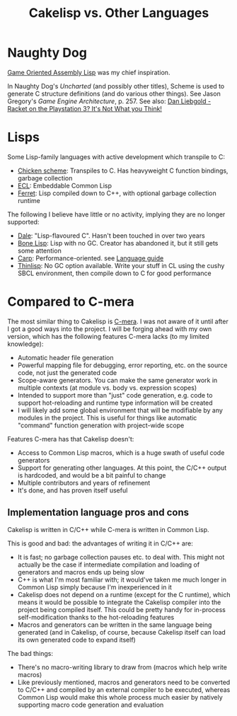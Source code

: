 #+TITLE:Cakelisp vs. Other Languages
* Naughty Dog
[[https://en.wikipedia.org/wiki/Game_Oriented_Assembly_Lisp][Game Oriented Assembly Lisp]] was my chief inspiration.

In Naughty Dog's /Uncharted/ (and possibly other titles), Scheme is used to generate C structure definitions (and do various other things). See Jason Gregory's /Game Engine Architecture/, p. 257. See also: [[https://www.youtube.com/watch?v=oSmqbnhHp1c][Dan Liebgold - Racket on the Playstation 3? It's Not What you Think!]]
* Lisps
Some Lisp-family languages with active development which transpile to C:
- [[http://www.call-cc.org/][Chicken scheme]]: Transpiles to C. Has heavyweight C function bindings, garbage collection
- [[https://common-lisp.net/project/ecl/static/manual/index.html#Top][ECL]]: Embeddable Common Lisp
- [[https://ferret-lang.org/][Ferret]]: Lisp compiled down to C++, with optional garbage collection runtime

The following I believe have little or no activity, implying they are no longer supported:
- [[https://github.com/tomhrr/dale][Dale]]: "Lisp-flavoured C". Hasn't been touched in over two years
- [[https://github.com/wolfgangj/bone-lisp][Bone Lisp]]: Lisp with no GC. Creator has abandoned it, but it still gets some attention
- [[https://github.com/carp-lang/Carp][Carp]]: Performance-oriented. see [[https://github.com/carp-lang/Carp/blob/master/docs/LanguageGuide.md][Language guide]]
- [[https://github.com/ska80/thinlisp][Thinlisp]]: No GC option available. Write your stuff in CL using the cushy SBCL environment, then compile down to C for good performance

* Compared to C-mera
The most similar thing to Cakelisp is [[https://github.com/kiselgra/c-mera][C-mera]]. I was not aware of it until after I got a good ways into the project. I will be forging ahead with my own version, which has the following features C-mera lacks (to my limited knowledge):
- Automatic header file generation
- Powerful mapping file for debugging, error reporting, etc. on the source code, not just the generated code
- Scope-aware generators. You can make the same generator work in multiple contexts (at module vs. body vs. expression scopes)
- Intended to support more than "just" code generation, e.g. code to support hot-reloading and runtime type information will be created
- I will likely add some global environment that will be modifiable by any modules in the project. This is useful for things like automatic "command" function generation with project-wide scope

Features C-mera has that Cakelisp doesn't:
- Access to Common Lisp macros, which is a huge swath of useful code generators
- Support for generating other languages. At this point, the C/C++ output is hardcoded, and would be a bit painful to change
- Multiple contributors and years of refinement
- It's done, and has proven itself useful

** Implementation language pros and cons
Cakelisp is written in C/C++ while C-mera is written in Common Lisp. 

This is good and bad: the advantages of writing it in C/C++ are:
- It is fast; no garbage collection pauses etc. to deal with. This might not actually be the case if intermediate compilation and loading of generators and macros ends up being slow
- C++ is what I'm most familiar with; it would've taken me much longer in Common Lisp simply because I'm inexperienced in it
- Cakelisp does not depend on a runtime (except for the C runtime), which means it would be possible to integrate the Cakelisp compiler into the project being compiled itself. This could be pretty handy for in-process self-modification thanks to the hot-reloading features
- Macros and generators can be written in the same language being generated (and in Cakelisp, of course, because Cakelisp itself can load its own generated code to expand itself)

The bad things:
- There's no macro-writing library to draw from (macros which help write macros)
- Like previously mentioned, macros and generators need to be converted to C/C++ and compiled by an external compiler to be executed, whereas Common Lisp would make this whole process much easier by natively supporting macro code generation and evaluation
